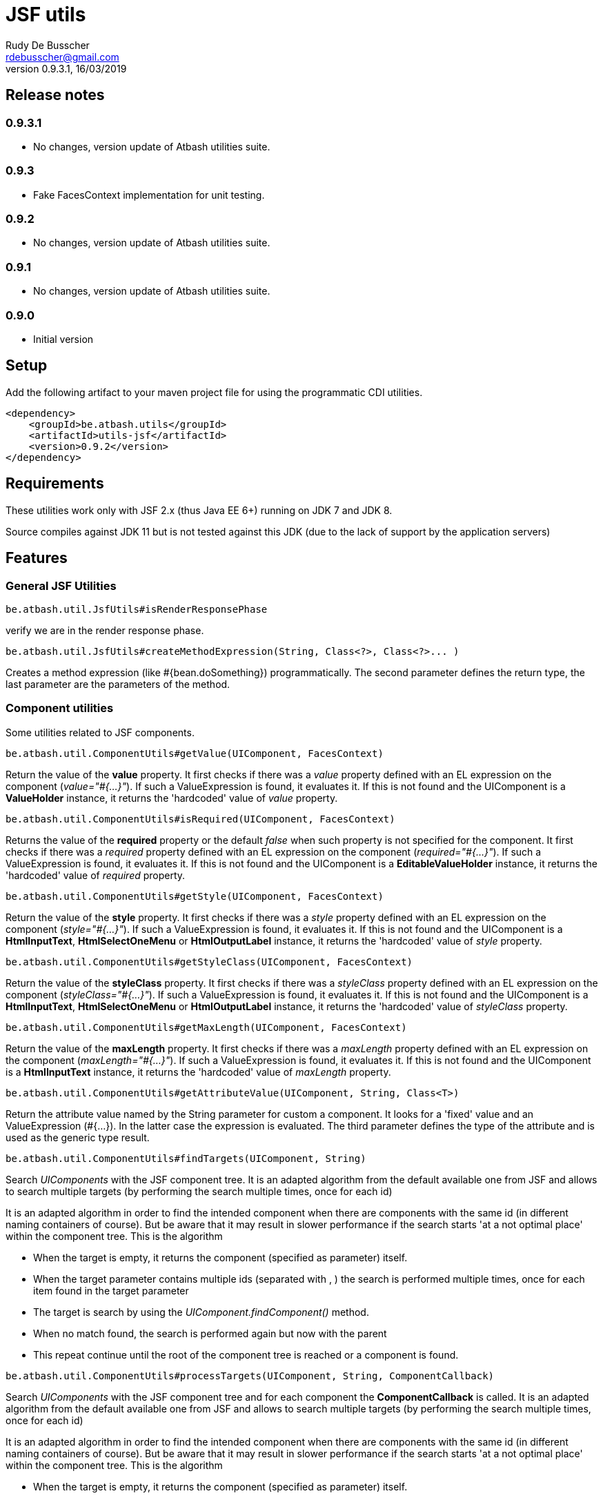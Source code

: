 = JSF utils
Rudy De Busscher <rdebusscher@gmail.com>
v0.9.3.1, 16/03/2019

== Release notes

=== 0.9.3.1

* No changes, version update of Atbash utilities suite.

=== 0.9.3

* Fake FacesContext implementation for unit testing.

=== 0.9.2

* No changes, version update of Atbash utilities suite.

=== 0.9.1

* No changes, version update of Atbash utilities suite.

=== 0.9.0

* Initial version


== Setup

Add the following artifact to your maven project file for using the programmatic CDI utilities.

    <dependency>
        <groupId>be.atbash.utils</groupId>
        <artifactId>utils-jsf</artifactId>
        <version>0.9.2</version>
    </dependency>


== Requirements

These utilities work only with JSF 2.x (thus Java EE 6+) running on JDK 7 and JDK 8.

Source compiles against JDK 11 but is not tested against this JDK (due to the lack of support by the application servers)

== Features

=== General JSF Utilities

----
be.atbash.util.JsfUtils#isRenderResponsePhase
----

verify we are in the render response phase.


----
be.atbash.util.JsfUtils#createMethodExpression(String, Class<?>, Class<?>... )
----

Creates a method expression (like #{bean.doSomething}) programmatically. The second parameter defines the return type, the last parameter are the parameters of the method.

=== Component utilities

Some utilities related to JSF components.

----
be.atbash.util.ComponentUtils#getValue(UIComponent, FacesContext)
----

Return the value of the **value** property. It first checks if there was a _value_ property defined with an EL expression on the component (_value="#{...}"_). If such a ValueExpression is found, it evaluates it. If this is not found and the UIComponent is a **ValueHolder** instance, it returns the 'hardcoded' value of _value_ property.


----
be.atbash.util.ComponentUtils#isRequired(UIComponent, FacesContext)
----

Returns the value of the **required** property or the default _false_ when such property is not specified for the component. It first checks if there was a _required_ property defined with an EL expression on the component (_required="#{...}"_). If such a ValueExpression is found, it evaluates it. If this is not found and the UIComponent is a **EditableValueHolder** instance, it returns the 'hardcoded' value of _required_ property.


----
be.atbash.util.ComponentUtils#getStyle(UIComponent, FacesContext)
----

Return the value of the **style** property. It first checks if there was a _style_ property defined with an EL expression on the component (_style="#{...}"_). If such a ValueExpression is found, it evaluates it. If this is not found and the UIComponent is a **HtmlInputText**, **HtmlSelectOneMenu** or **HtmlOutputLabel** instance, it returns the 'hardcoded' value of _style_ property.


----
be.atbash.util.ComponentUtils#getStyleClass(UIComponent, FacesContext)
----

Return the value of the **styleClass** property. It first checks if there was a _styleClass_ property defined with an EL expression on the component (_styleClass="#{...}"_). If such a ValueExpression is found, it evaluates it. If this is not found and the UIComponent is a **HtmlInputText**, **HtmlSelectOneMenu** or **HtmlOutputLabel** instance, it returns the 'hardcoded' value of _styleClass_ property.


----
be.atbash.util.ComponentUtils#getMaxLength(UIComponent, FacesContext)
----

Return the value of the **maxLength** property. It first checks if there was a _maxLength_ property defined with an EL expression on the component (_maxLength="#{...}"_). If such a ValueExpression is found, it evaluates it. If this is not found and the UIComponent is a **HtmlInputText** instance, it returns the 'hardcoded' value of _maxLength_ property.


----
be.atbash.util.ComponentUtils#getAttributeValue(UIComponent, String, Class<T>)
----

Return the attribute value named by the String parameter for custom a component. It looks for a 'fixed' value and an ValueExpression (#{...}). In the latter case the expression is evaluated. The third parameter defines the type of the attribute and is used as the generic type result.


----
be.atbash.util.ComponentUtils#findTargets(UIComponent, String)
----

Search _UIComponents_ with the JSF component tree. It is an adapted algorithm from the default available one from JSF and allows to search multiple targets (by performing the search multiple times, once for each id)

It is an adapted algorithm in order to find the intended component when there are components with the same id (in different naming containers of course). But be aware that it may result in slower performance if the search starts 'at a not optimal place' within the component tree.
This is the algorithm

- When the target is empty, it returns the component (specified as parameter) itself.
- When the target parameter contains multiple ids (separated with , ) the search is performed multiple times, once for each item found in the target parameter
- The target is search by using the _UIComponent.findComponent()_ method.
- When no match found, the search is performed again but now with the parent
- This repeat continue until the root of the component tree is reached or a component is found.


----
be.atbash.util.ComponentUtils#processTargets(UIComponent, String, ComponentCallback)
----
// FIXME Review

Search _UIComponents_ with the JSF component tree and for each component the **ComponentCallback** is called. It is an adapted algorithm from the default available one from JSF and allows to search multiple targets (by performing the search multiple times, once for each id)

It is an adapted algorithm in order to find the intended component when there are components with the same id (in different naming containers of course). But be aware that it may result in slower performance if the search starts 'at a not optimal place' within the component tree.
This is the algorithm

- When the target is empty, it returns the component (specified as parameter) itself.
- When the target parameter contains multiple ids (separated with , ) the search is performed multiple times, once for each item found in the target parameter
- The target is search by using the _UIComponent.findComponent()_ method.
- When no match found, the search is performed again but now with the parent
- This repeat continue until the root of the component tree is reached or a component is found.

The method **handle** has a custom component parameter flag. When the target is not found, the component itself is used as parameter with the custom component flag set.

=== Testing with FacesContext

In code, we sometime use this snippet to have access to the _FacesContext_

----
   FacesContext.getCurrentInstance()
----

But from within unit tests, this result in a null value since JSF is not activated. In order to make your code work in the test, you can make use of the FakeFacesContext.

----
   FakeFacesContext.registerFake();
   FakeFacesContext.registerFake(ExternalContext);
   FakeFacesContext.registerFake(Application);
   FakeFacesContext.registerFake(Application, ExternalContext);
----

With the above methods, we can register a FacesContext instance, and in the same time pass a (mock) implementation of ExternalContext, Application or both.

Also other methods of _FacesContext_ are implemented, like the ones handling the FacesMessages.

== Exceptions

=== JSF-DEV-01

When using the _ComponentUtils#findTargets_ or _ComponentUtils#processTargets_ with an invalid search id.

Examples of wrong structures are

- Contains spaces within id like _target id_
- When an intermediate component is specified which is not a _Naming container_. For ex. when _:frm:group:field_ the _group_ component is not a naming container.
